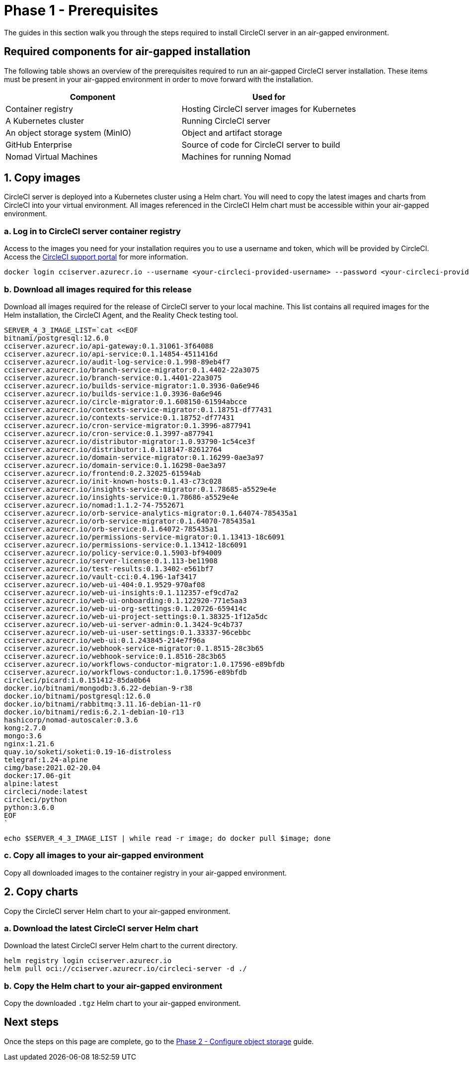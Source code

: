 = Phase 1 - Prerequisites
:page-noindex: true
:page-platform: Server v4.3, Server Admin
:page-description: A guide to installing CircleCI server v4.3 in an air-gapped environment. Requirements, images and Helm charts.
:icons: font

The guides in this section walk you through the steps required to install CircleCI server in an air-gapped environment.

[#required-components]
== Required components for air-gapped installation
The following table shows an overview of the prerequisites required to run an air-gapped CircleCI server installation. These items must be present in your air-gapped environment in order to move forward with the installation.

[.table.table-striped]
[cols=2*, options="header", stripes=even]
|===
| Component
| Used for

| Container registry
| Hosting CircleCI server images for Kubernetes

| A Kubernetes cluster
| Running CircleCI server

| An object storage system (MinIO)
| Object and artifact storage

| GitHub Enterprise
| Source of code for CircleCI server to build

| Nomad Virtual Machines
| Machines for running Nomad

|===

[#copy-images]
== 1. Copy images

CircleCI server is deployed into a Kubernetes cluster using a Helm chart. You will need to copy the latest images and charts from CircleCI into your virtual environment. All images referenced in the CircleCI Helm chart must be accessible within your air-gapped environment.

[#login-to-acr]
=== a. Log in to CircleCI server container registry
Access to the images you need for your installation requires you to use a username and token, which will be provided by CircleCI. Access the link:https://support.circleci.com/[CircleCI support portal] for more information.

[source, bash]
----
docker login cciserver.azurecr.io --username <your-circleci-provided-username> --password <your-circleci-provided-token>
----

=== b. Download all images required for this release
Download all images required for the release of CircleCI server to your local machine. This list contains all required images for the Helm installation, the CircleCI Agent, and the Reality Check testing tool.

[source, bash]
----
SERVER_4_3_IMAGE_LIST=`cat <<EOF
bitnami/postgresql:12.6.0
cciserver.azurecr.io/api-gateway:0.1.31061-3f64088
cciserver.azurecr.io/api-service:0.1.14854-4511416d
cciserver.azurecr.io/audit-log-service:0.1.998-89eb4f7
cciserver.azurecr.io/branch-service-migrator:0.1.4402-22a3075
cciserver.azurecr.io/branch-service:0.1.4401-22a3075
cciserver.azurecr.io/builds-service-migrator:1.0.3936-0a6e946
cciserver.azurecr.io/builds-service:1.0.3936-0a6e946
cciserver.azurecr.io/circle-migrator:0.1.608150-61594abcce
cciserver.azurecr.io/contexts-service-migrator:0.1.18751-df77431
cciserver.azurecr.io/contexts-service:0.1.18752-df77431
cciserver.azurecr.io/cron-service-migrator:0.1.3996-a877941
cciserver.azurecr.io/cron-service:0.1.3997-a877941
cciserver.azurecr.io/distributor-migrator:1.0.93790-1c54ce3f
cciserver.azurecr.io/distributor:1.0.118147-82612764
cciserver.azurecr.io/domain-service-migrator:0.1.16299-0ae3a97
cciserver.azurecr.io/domain-service:0.1.16298-0ae3a97
cciserver.azurecr.io/frontend:0.2.32025-61594ab
cciserver.azurecr.io/init-known-hosts:0.1.43-c73c028
cciserver.azurecr.io/insights-service-migrator:0.1.78685-a5529e4e
cciserver.azurecr.io/insights-service:0.1.78686-a5529e4e
cciserver.azurecr.io/nomad:1.1.2-74-7552671
cciserver.azurecr.io/orb-service-analytics-migrator:0.1.64074-785435a1
cciserver.azurecr.io/orb-service-migrator:0.1.64070-785435a1
cciserver.azurecr.io/orb-service:0.1.64072-785435a1
cciserver.azurecr.io/permissions-service-migrator:0.1.13413-18c6091
cciserver.azurecr.io/permissions-service:0.1.13412-18c6091
cciserver.azurecr.io/policy-service:0.1.5903-bf94009
cciserver.azurecr.io/server-license:0.1.113-be11908
cciserver.azurecr.io/test-results:0.1.3402-e561bf7
cciserver.azurecr.io/vault-cci:0.4.196-1af3417
cciserver.azurecr.io/web-ui-404:0.1.9529-970af08
cciserver.azurecr.io/web-ui-insights:0.1.112357-ef9cd7a2
cciserver.azurecr.io/web-ui-onboarding:0.1.122920-771e5aa3
cciserver.azurecr.io/web-ui-org-settings:0.1.20726-659414c
cciserver.azurecr.io/web-ui-project-settings:0.1.38325-1f12a5dc
cciserver.azurecr.io/web-ui-server-admin:0.1.3424-9c4b737
cciserver.azurecr.io/web-ui-user-settings:0.1.33337-96cebbc
cciserver.azurecr.io/web-ui:0.1.243845-214e7f96a
cciserver.azurecr.io/webhook-service-migrator:0.1.8515-28c3b65
cciserver.azurecr.io/webhook-service:0.1.8516-28c3b65
cciserver.azurecr.io/workflows-conductor-migrator:1.0.17596-e89bfdb
cciserver.azurecr.io/workflows-conductor:1.0.17596-e89bfdb
circleci/picard:1.0.151412-85da0b64
docker.io/bitnami/mongodb:3.6.22-debian-9-r38
docker.io/bitnami/postgresql:12.6.0
docker.io/bitnami/rabbitmq:3.11.16-debian-11-r0
docker.io/bitnami/redis:6.2.1-debian-10-r13
hashicorp/nomad-autoscaler:0.3.6
kong:2.7.0
mongo:3.6
nginx:1.21.6
quay.io/soketi/soketi:0.19-16-distroless
telegraf:1.24-alpine
cimg/base:2021.02-20.04
docker:17.06-git
alpine:latest
circleci/node:latest
circleci/python
python:3.6.0
EOF
`
----

[source, bash]
----
echo $SERVER_4_3_IMAGE_LIST | while read -r image; do docker pull $image; done
----

[#copy-all-images]
=== c. Copy all images to your air-gapped environment
Copy all downloaded images to the container registry in your air-gapped environment.

[#copy-charts]
== 2. Copy charts
Copy the CircleCI server Helm chart to your air-gapped environment.

[#download-helm-chart]
=== a. Download the latest CircleCI server Helm chart
Download the latest CircleCI server Helm chart to the current directory.

[source, bash]
----
helm registry login cciserver.azurecr.io
helm pull oci://cciserver.azurecr.io/circleci-server -d ./
----

[#upload-helm-chart]
=== b. Copy the Helm chart to your air-gapped environment
Copy the downloaded `.tgz` Helm chart to your air-gapped environment.

[#next-steps]
== Next steps

Once the steps on this page are complete, go to the xref:phase-2-configure-object-storage.adoc[Phase 2 - Configure object storage] guide.
